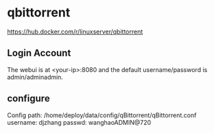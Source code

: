 * qbittorrent
https://hub.docker.com/r/linuxserver/qbittorrent 

** Login Account
The webui is at <your-ip>:8080 and the default username/password is admin/adminadmin.

** configure
Config path: /home/deploy/data/config/qBittorrent/qBittorrent.conf
  username: djzhang
  passwd:   wanghaoADMIN@720

